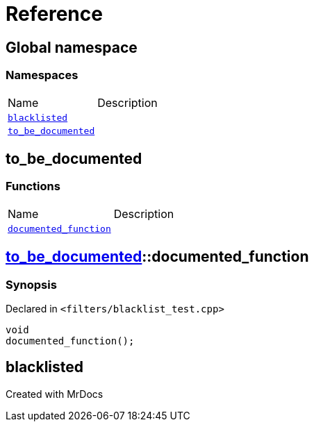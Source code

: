 = Reference
:mrdocs:

[#index]

== Global namespace

=== Namespaces
[cols=2,separator=¦]
|===
¦Name ¦Description
¦xref:blacklisted.adoc[`blacklisted`]  ¦

¦xref:to_be_documented.adoc[`to_be_documented`]  ¦

|===


[#to_be_documented]

== to_be_documented

=== Functions
[cols=2,separator=¦]
|===
¦Name ¦Description
¦xref:to_be_documented/documented_function.adoc[`documented_function`]  ¦

|===

:relfileprefix: ../
[#to_be_documented-documented_function]

== xref:to_be_documented.adoc[pass:[to_be_documented]]::documented_function



=== Synopsis

Declared in `<filters/blacklist_test.cpp>`

[source,cpp,subs="verbatim,macros,-callouts"]
----
void
documented_function();
----









[#blacklisted]

== blacklisted



Created with MrDocs
